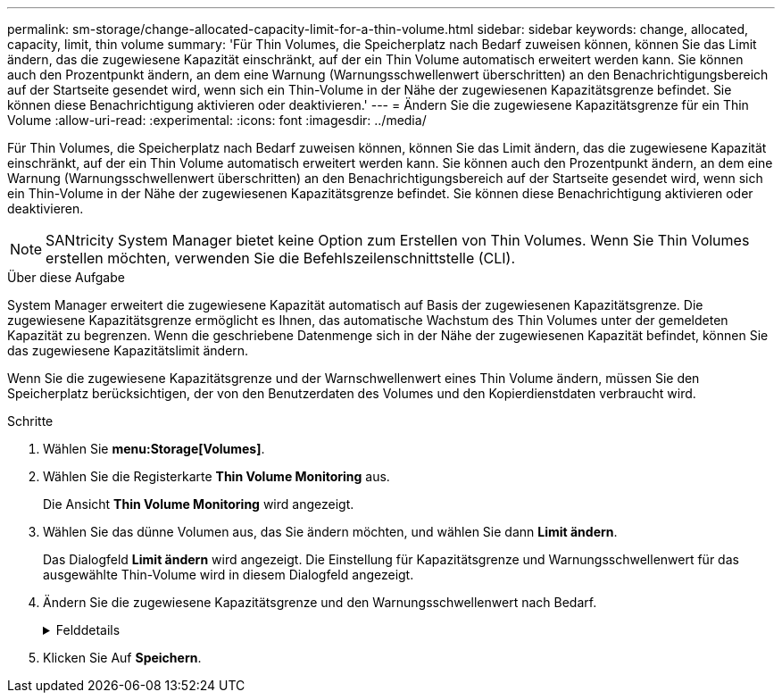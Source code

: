 ---
permalink: sm-storage/change-allocated-capacity-limit-for-a-thin-volume.html 
sidebar: sidebar 
keywords: change, allocated, capacity, limit, thin volume 
summary: 'Für Thin Volumes, die Speicherplatz nach Bedarf zuweisen können, können Sie das Limit ändern, das die zugewiesene Kapazität einschränkt, auf der ein Thin Volume automatisch erweitert werden kann. Sie können auch den Prozentpunkt ändern, an dem eine Warnung (Warnungsschwellenwert überschritten) an den Benachrichtigungsbereich auf der Startseite gesendet wird, wenn sich ein Thin-Volume in der Nähe der zugewiesenen Kapazitätsgrenze befindet. Sie können diese Benachrichtigung aktivieren oder deaktivieren.' 
---
= Ändern Sie die zugewiesene Kapazitätsgrenze für ein Thin Volume
:allow-uri-read: 
:experimental: 
:icons: font
:imagesdir: ../media/


[role="lead"]
Für Thin Volumes, die Speicherplatz nach Bedarf zuweisen können, können Sie das Limit ändern, das die zugewiesene Kapazität einschränkt, auf der ein Thin Volume automatisch erweitert werden kann. Sie können auch den Prozentpunkt ändern, an dem eine Warnung (Warnungsschwellenwert überschritten) an den Benachrichtigungsbereich auf der Startseite gesendet wird, wenn sich ein Thin-Volume in der Nähe der zugewiesenen Kapazitätsgrenze befindet. Sie können diese Benachrichtigung aktivieren oder deaktivieren.

[NOTE]
====
SANtricity System Manager bietet keine Option zum Erstellen von Thin Volumes. Wenn Sie Thin Volumes erstellen möchten, verwenden Sie die Befehlszeilenschnittstelle (CLI).

====
.Über diese Aufgabe
System Manager erweitert die zugewiesene Kapazität automatisch auf Basis der zugewiesenen Kapazitätsgrenze. Die zugewiesene Kapazitätsgrenze ermöglicht es Ihnen, das automatische Wachstum des Thin Volumes unter der gemeldeten Kapazität zu begrenzen. Wenn die geschriebene Datenmenge sich in der Nähe der zugewiesenen Kapazität befindet, können Sie das zugewiesene Kapazitätslimit ändern.

Wenn Sie die zugewiesene Kapazitätsgrenze und der Warnschwellenwert eines Thin Volume ändern, müssen Sie den Speicherplatz berücksichtigen, der von den Benutzerdaten des Volumes und den Kopierdienstdaten verbraucht wird.

.Schritte
. Wählen Sie *menu:Storage[Volumes]*.
. Wählen Sie die Registerkarte *Thin Volume Monitoring* aus.
+
Die Ansicht *Thin Volume Monitoring* wird angezeigt.

. Wählen Sie das dünne Volumen aus, das Sie ändern möchten, und wählen Sie dann *Limit ändern*.
+
Das Dialogfeld *Limit ändern* wird angezeigt. Die Einstellung für Kapazitätsgrenze und Warnungsschwellenwert für das ausgewählte Thin-Volume wird in diesem Dialogfeld angezeigt.

. Ändern Sie die zugewiesene Kapazitätsgrenze und den Warnungsschwellenwert nach Bedarf.
+
.Felddetails
[%collapsible]
====
[cols="2*"]
|===
| Einstellung | Beschreibung 


 a| 
Zugewiesene Kapazitätsgrenze ändern in...
 a| 
Der Schwellenwert, bei dem Schreibzugriffe fehlschlagen, was den Verbrauch zusätzlicher Ressourcen durch Thin Volume verhindert. Dieser Schwellenwert ist ein Prozentsatz der gemeldeten Kapazitätsgröße des Volumes.



 a| 
Benachrichtigen, wenn... (Warnschwellenwert)
 a| 
Aktivieren Sie das Kontrollkästchen, wenn das System eine Warnmeldung erstellen soll, wenn sich ein Thin-Volume in der Nähe des zugewiesenen Kapazitätslimits befindet. Die Warnmeldung wird an den Benachrichtigungsbereich auf der Startseite gesendet. Dieser Schwellenwert ist ein Prozentsatz der gemeldeten Kapazitätsgröße des Volumes.

Deaktivieren Sie das Kontrollkästchen, um die Benachrichtigung über Warnungsschwellenwert zu deaktivieren.

|===
====
. Klicken Sie Auf *Speichern*.

